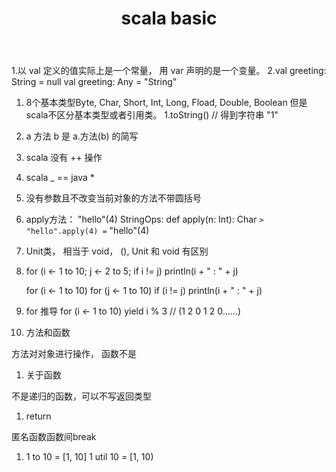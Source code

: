 #+TITLE: scala basic

1.以 val 定义的值实际上是一个常量， 用 var 声明的是一个变量。
2.val greeting: String = null
  val greeting: Any = "String"
3. 8个基本类型Byte, Char, Short, Int, Long, Fload, Double, Boolean 但是scala不区分基本类型或者引用类。 1.toString()  // 得到字符串 "1"
4. a 方法 b 是 a.方法(b) 的简写
5. scala 没有 ++ 操作
6. scala _ == java *
7. 没有参数且不改变当前对象的方法不带圆括号
8. apply方法： "hello"(4)
   StringOps:
            def apply(n: Int): Char
         =>    "hello".apply(4) == "hello"(4)
9. Unit类， 相当于 void， (), Unit 和 void 有区别
10.
        for (i <- 1 to 10; j <- 2 to 5; if i != j)
                println(i + " : " + j)

        for (i <- 1 to 10)
                for (j <- 1 to 10)
                       if (i != j)
                              println(i + " : " + j)

11. for 推导
       for (i <- 1 to 10)
           yield i % 3
    // (1 2 0 1 2 0......)
12. 方法和函数
方法对对象进行操作， 函数不是

13. 关于函数
不是递归的函数，可以不写返回类型
14. return
匿名函数函数间break

15. 1 to 10 = [1, 10]
    1 util 10 = [1, 10)
